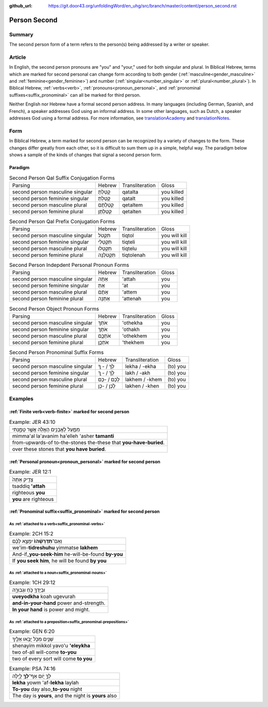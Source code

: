 :github_url: https://git.door43.org/unfoldingWord/en_uhg/src/branch/master/content/person_second.rst

.. _person_second:

Person Second
=============

Summary
-------

The second person form of a term refers to the person(s) being addressed by a writer or speaker.

Article
-------

In English, the second person pronouns are "you" and "your," used for both singular and plural. In Biblical Hebrew, terms which
are marked for second personal can change form according to both gender (:ref:`masculine<gender_masculine>` and
:ref:`feminine<gender_feminine>`) and number (:ref:`singular<number_singular>` or :ref:`plural<number_plural>`).  In Biblical Hebrew, 
:ref:`verbs<verb>`, :ref:`pronouns<pronoun_personal>`, and :ref:`pronominal suffixes<suffix_pronominal>` can all be marked
for third person.

Neither English nor Hebrew have a formal second person address. In many languages (including German, Spanish, and French),
a speaker addresses God using an informal address. In some other languages, such as Dutch, a speaker addresses God using a
formal address. For more information, see `translationAcademy <http://ufw.io/academy/>`_ and
`translationNotes <http://ufw.io/academy/>`_.


Form
----

In Biblical Hebrew, a term marked for second person can be recognized by a variety of
changes to the form. These changes differ greatly from each other, so it is difficult to sum them up 
in a simple, helpful way. The paradigm below shows a sample of the kinds of changes that signal a second person form.

Paradigm
~~~~~~~~

.. csv-table:: Second Person Qal Suffix Conjugation Forms

  Parsing,Hebrew,Transliteration,Gloss
  second person masculine singular,קָטַלְתָּ,qatalta,you killed
  second person feminine singular,קָטַלְתְּ,qatalt,you killed
  second person masculine plural,קְטַלְתֶּם,qetaltem,you killed
  second person feminine plural,קְטַלְתֶּן,qetalten,you killed

.. csv-table:: Second Person Qal Prefix Conjugation Forms

  Parsing,Hebrew,Transliteration,Gloss
  second person masculine singular,תִּקְטֹל,tiqtol,you will kill
  second person feminine singular,תִּקְטְלִי,tiqteli,you will kill
  second person masculine plural,תִּקְטְלוּ,tiqtelu,you will kill
  second person feminine plural,תִּקְטֹלְנָה,tiqtolenah,you will kill

.. csv-table:: Second Person Indepdent Personal Pronoun Forms

  Parsing,Hebrew,Transliteration,Gloss
  second person masculine singular,אַתָּה,'attah,you
  second person feminine singular,אַתְּ,'at,you
  second person masculine plural,אַתֶּם,'attem,you
  second person feminine plural,אַתֵּנָה,'attenah,you

.. csv-table:: Second Person Object Pronoun Forms

  Parsing,Hebrew,Transliteration,Gloss
  second person masculine singular,אֹתְךָ,'othekha,you
  second person feminine singular,אֹתָךְ,'othakh,you
  second person masculine plural,אֹתְכֶֶם,'othekhem,you
  second person feminine plural,אֹתְכֶֶן,'thekhem,you

.. csv-table:: Second Person Pronominal Suffix Forms

  Parsing,Hebrew,Transliteration,Gloss
  second person masculine singular,לְךָ / - ְךָ,lekha / -ekha,(to) you
  second person feminine singular,לָךְ / - ָךְ,lakh / -akh,(to) you
  second person masculine plural,לָכֶם / -כֶם,lakhem / -khem,(to) you
  second person feminine plural,לָכֶן / -כֶן,lakhen / -khen,(to) you


Examples
--------

:ref:`Finite verb<verb-finite>` marked for second person
~~~~~~~~~~~~~~~~~~~~~~~~~~~~~~~~~~~~~~~~~~~~~~~~~~~~~~~~

.. csv-table:: Example: JER 43:10

  מִמַּ֛עַל לָאֲבָנִ֥ים הָאֵ֖לֶּה אֲשֶׁ֣ר טָמָ֑נְתִּי
  mimma'al la'avanim ha'elleh 'asher **tamanti**
  from-upwards-of to-the-stones the-these that **you-have-buried**.
  over these stones that **you have buried**.

:ref:`Personal pronoun<pronoun_personal>` marked for second person
~~~~~~~~~~~~~~~~~~~~~~~~~~~~~~~~~~~~~~~~~~~~~~~~~~~~~~~~~~~~~~~~~~

.. csv-table:: Example: JER 12:1

  צַדִּ֤יק אַתָּה֙
  tsaddiq **'attah**
  righteous **you**
  **you** are righteous

:ref:`Pronominal suffix<suffix_pronominal>` marked for second person
~~~~~~~~~~~~~~~~~~~~~~~~~~~~~~~~~~~~~~~~~~~~~~~~~~~~~~~~~~~~~~~~~~~~

As :ref:`attached to a verb<suffix_pronominal-verbs>`
^^^^^^^^^^^^^^^^^^^^^^^^^^^^^^^^^^^^^^^^^^^^^^^^^^^^^

.. csv-table:: Example: 2CH 15:2

  וְאִֽם־\ **תִּדְרְשֻׁ֨הוּ֙** יִמָּצֵ֣א לָכֶ֔ם
  we'im-\ **tidreshuhu** yimmatse **lakhem**
  And-if\_\ **you-seek-him** he-will-be-found **by-you**
  "If **you seek him**, he will be found **by you**"

As :ref:`attached to a noun<suffix_pronominal-nouns>`
^^^^^^^^^^^^^^^^^^^^^^^^^^^^^^^^^^^^^^^^^^^^^^^^^^^^^

.. csv-table:: Example: 1CH 29:12

  וּבְיָדְךָ֖ כֹּ֣חַ וּגְבוּרָ֑ה
  **uveyodkha** koah ugevurah
  **and-in-your-hand** power and-strength.
  **In your hand** is power and might.


As :ref:`attached to a preposition<suffix_pronominal-prepositions>`
^^^^^^^^^^^^^^^^^^^^^^^^^^^^^^^^^^^^^^^^^^^^^^^^^^^^^^^^^^^^^^^^^^^

.. csv-table:: Example: GEN 6:20

  שְׁנַ֧יִם מִכֹּ֛ל יָבֹ֥אוּ אֵלֶ֖יךָ
  shenayim mikkol yavo'u **'eleykha**
  two of-all will-come **to-you**
  two of every sort will come **to you**

.. csv-table:: Example: PSA 74:16

  לְךָ֣ יֹ֭ום אַף־\ **לְךָ֥** לָ֑יְלָה
  **lekha** yowm 'af-**lekha** laylah
  **To-you** day also\_\ **to-you** night
  "The day is **yours**, and the night is **yours** also"
